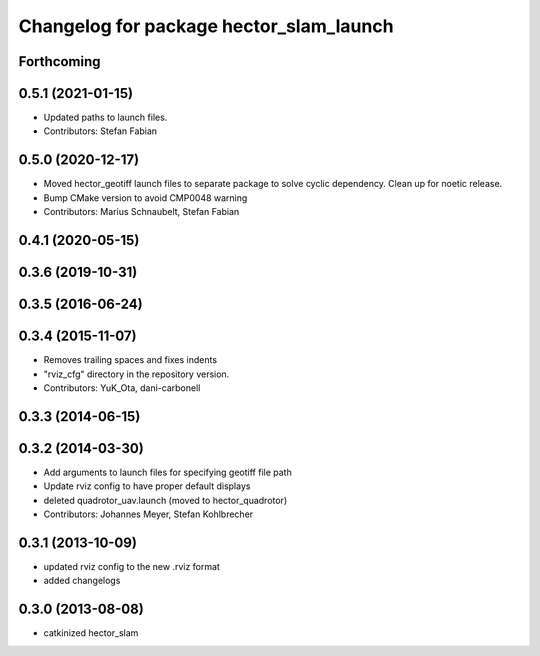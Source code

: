 ^^^^^^^^^^^^^^^^^^^^^^^^^^^^^^^^^^^^^^^^
Changelog for package hector_slam_launch
^^^^^^^^^^^^^^^^^^^^^^^^^^^^^^^^^^^^^^^^

Forthcoming
-----------

0.5.1 (2021-01-15)
------------------
* Updated paths to launch files.
* Contributors: Stefan Fabian

0.5.0 (2020-12-17)
------------------
* Moved hector_geotiff launch files to separate package to solve cyclic dependency.
  Clean up for noetic release.
* Bump CMake version to avoid CMP0048 warning
* Contributors: Marius Schnaubelt, Stefan Fabian

0.4.1 (2020-05-15)
------------------

0.3.6 (2019-10-31)
------------------

0.3.5 (2016-06-24)
------------------

0.3.4 (2015-11-07)
------------------
* Removes trailing spaces and fixes indents
* "rviz_cfg" directory in the repository version.
* Contributors: YuK_Ota, dani-carbonell

0.3.3 (2014-06-15)
------------------

0.3.2 (2014-03-30)
------------------
* Add arguments to launch files for specifying geotiff file path
* Update rviz config to have proper default displays
* deleted quadrotor_uav.launch (moved to hector_quadrotor)
* Contributors: Johannes Meyer, Stefan Kohlbrecher

0.3.1 (2013-10-09)
------------------
* updated rviz config to the new .rviz format
* added changelogs

0.3.0 (2013-08-08)
------------------
* catkinized hector_slam
